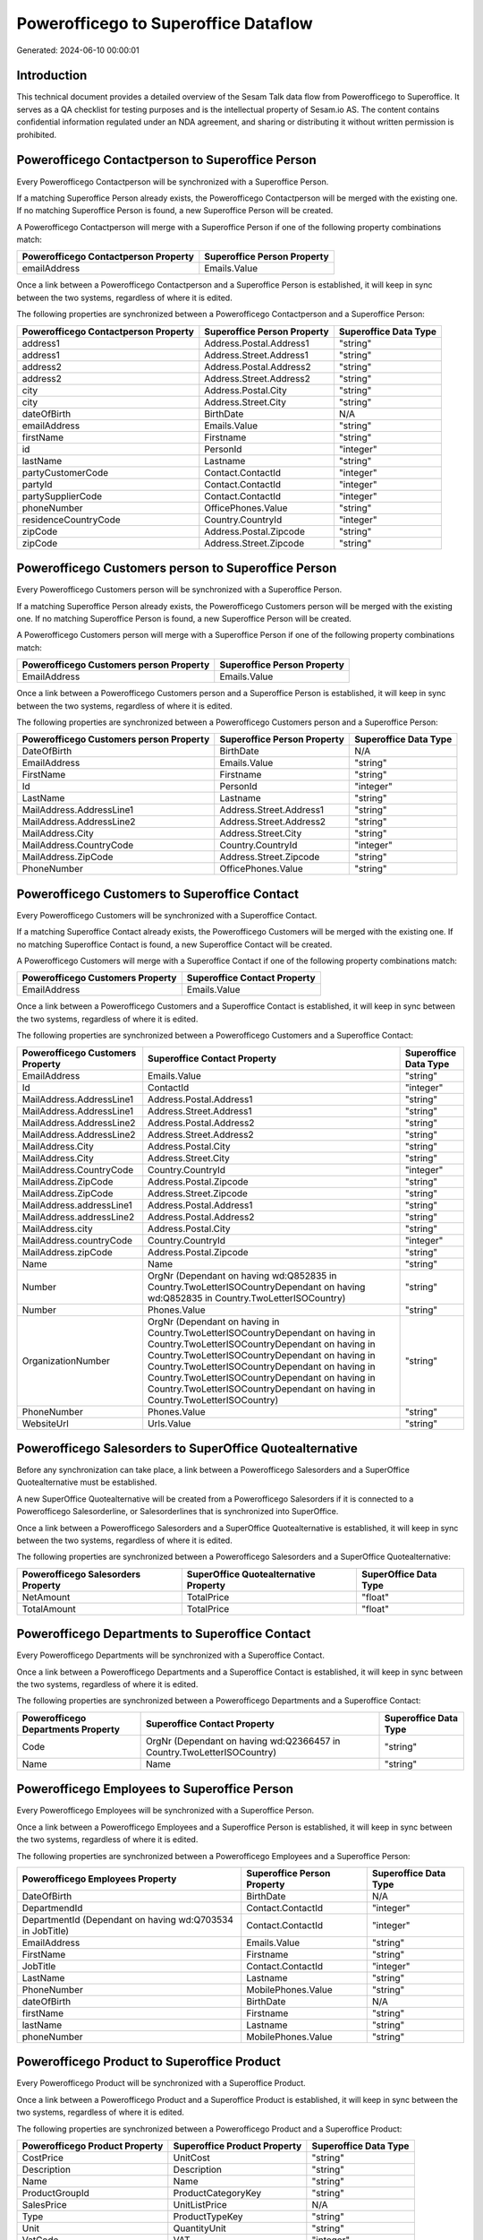=====================================
Powerofficego to Superoffice Dataflow
=====================================

Generated: 2024-06-10 00:00:01

Introduction
------------

This technical document provides a detailed overview of the Sesam Talk data flow from Powerofficego to Superoffice. It serves as a QA checklist for testing purposes and is the intellectual property of Sesam.io AS. The content contains confidential information regulated under an NDA agreement, and sharing or distributing it without written permission is prohibited.

Powerofficego Contactperson to Superoffice Person
-------------------------------------------------
Every Powerofficego Contactperson will be synchronized with a Superoffice Person.

If a matching Superoffice Person already exists, the Powerofficego Contactperson will be merged with the existing one.
If no matching Superoffice Person is found, a new Superoffice Person will be created.

A Powerofficego Contactperson will merge with a Superoffice Person if one of the following property combinations match:

.. list-table::
   :header-rows: 1

   * - Powerofficego Contactperson Property
     - Superoffice Person Property
   * - emailAddress
     - Emails.Value

Once a link between a Powerofficego Contactperson and a Superoffice Person is established, it will keep in sync between the two systems, regardless of where it is edited.

The following properties are synchronized between a Powerofficego Contactperson and a Superoffice Person:

.. list-table::
   :header-rows: 1

   * - Powerofficego Contactperson Property
     - Superoffice Person Property
     - Superoffice Data Type
   * - address1
     - Address.Postal.Address1
     - "string"
   * - address1
     - Address.Street.Address1
     - "string"
   * - address2
     - Address.Postal.Address2
     - "string"
   * - address2
     - Address.Street.Address2
     - "string"
   * - city
     - Address.Postal.City
     - "string"
   * - city
     - Address.Street.City
     - "string"
   * - dateOfBirth
     - BirthDate
     - N/A
   * - emailAddress
     - Emails.Value
     - "string"
   * - firstName
     - Firstname
     - "string"
   * - id
     - PersonId
     - "integer"
   * - lastName
     - Lastname
     - "string"
   * - partyCustomerCode
     - Contact.ContactId
     - "integer"
   * - partyId
     - Contact.ContactId
     - "integer"
   * - partySupplierCode
     - Contact.ContactId
     - "integer"
   * - phoneNumber
     - OfficePhones.Value
     - "string"
   * - residenceCountryCode
     - Country.CountryId
     - "integer"
   * - zipCode
     - Address.Postal.Zipcode
     - "string"
   * - zipCode
     - Address.Street.Zipcode
     - "string"


Powerofficego Customers person to Superoffice Person
----------------------------------------------------
Every Powerofficego Customers person will be synchronized with a Superoffice Person.

If a matching Superoffice Person already exists, the Powerofficego Customers person will be merged with the existing one.
If no matching Superoffice Person is found, a new Superoffice Person will be created.

A Powerofficego Customers person will merge with a Superoffice Person if one of the following property combinations match:

.. list-table::
   :header-rows: 1

   * - Powerofficego Customers person Property
     - Superoffice Person Property
   * - EmailAddress
     - Emails.Value

Once a link between a Powerofficego Customers person and a Superoffice Person is established, it will keep in sync between the two systems, regardless of where it is edited.

The following properties are synchronized between a Powerofficego Customers person and a Superoffice Person:

.. list-table::
   :header-rows: 1

   * - Powerofficego Customers person Property
     - Superoffice Person Property
     - Superoffice Data Type
   * - DateOfBirth
     - BirthDate
     - N/A
   * - EmailAddress
     - Emails.Value
     - "string"
   * - FirstName
     - Firstname
     - "string"
   * - Id
     - PersonId
     - "integer"
   * - LastName
     - Lastname
     - "string"
   * - MailAddress.AddressLine1
     - Address.Street.Address1
     - "string"
   * - MailAddress.AddressLine2
     - Address.Street.Address2
     - "string"
   * - MailAddress.City
     - Address.Street.City
     - "string"
   * - MailAddress.CountryCode
     - Country.CountryId
     - "integer"
   * - MailAddress.ZipCode
     - Address.Street.Zipcode
     - "string"
   * - PhoneNumber
     - OfficePhones.Value
     - "string"


Powerofficego Customers to Superoffice Contact
----------------------------------------------
Every Powerofficego Customers will be synchronized with a Superoffice Contact.

If a matching Superoffice Contact already exists, the Powerofficego Customers will be merged with the existing one.
If no matching Superoffice Contact is found, a new Superoffice Contact will be created.

A Powerofficego Customers will merge with a Superoffice Contact if one of the following property combinations match:

.. list-table::
   :header-rows: 1

   * - Powerofficego Customers Property
     - Superoffice Contact Property
   * - EmailAddress
     - Emails.Value

Once a link between a Powerofficego Customers and a Superoffice Contact is established, it will keep in sync between the two systems, regardless of where it is edited.

The following properties are synchronized between a Powerofficego Customers and a Superoffice Contact:

.. list-table::
   :header-rows: 1

   * - Powerofficego Customers Property
     - Superoffice Contact Property
     - Superoffice Data Type
   * - EmailAddress
     - Emails.Value
     - "string"
   * - Id
     - ContactId
     - "integer"
   * - MailAddress.AddressLine1
     - Address.Postal.Address1
     - "string"
   * - MailAddress.AddressLine1
     - Address.Street.Address1
     - "string"
   * - MailAddress.AddressLine2
     - Address.Postal.Address2
     - "string"
   * - MailAddress.AddressLine2
     - Address.Street.Address2
     - "string"
   * - MailAddress.City
     - Address.Postal.City
     - "string"
   * - MailAddress.City
     - Address.Street.City
     - "string"
   * - MailAddress.CountryCode
     - Country.CountryId
     - "integer"
   * - MailAddress.ZipCode
     - Address.Postal.Zipcode
     - "string"
   * - MailAddress.ZipCode
     - Address.Street.Zipcode
     - "string"
   * - MailAddress.addressLine1
     - Address.Postal.Address1
     - "string"
   * - MailAddress.addressLine2
     - Address.Postal.Address2
     - "string"
   * - MailAddress.city
     - Address.Postal.City
     - "string"
   * - MailAddress.countryCode
     - Country.CountryId
     - "integer"
   * - MailAddress.zipCode
     - Address.Postal.Zipcode
     - "string"
   * - Name
     - Name
     - "string"
   * - Number
     - OrgNr (Dependant on having wd:Q852835 in Country.TwoLetterISOCountryDependant on having wd:Q852835 in Country.TwoLetterISOCountry)
     - "string"
   * - Number
     - Phones.Value
     - "string"
   * - OrganizationNumber
     - OrgNr (Dependant on having  in Country.TwoLetterISOCountryDependant on having  in Country.TwoLetterISOCountryDependant on having  in Country.TwoLetterISOCountryDependant on having  in Country.TwoLetterISOCountryDependant on having  in Country.TwoLetterISOCountryDependant on having  in Country.TwoLetterISOCountryDependant on having  in Country.TwoLetterISOCountry)
     - "string"
   * - PhoneNumber
     - Phones.Value
     - "string"
   * - WebsiteUrl
     - Urls.Value
     - "string"


Powerofficego Salesorders to SuperOffice Quotealternative
---------------------------------------------------------
Before any synchronization can take place, a link between a Powerofficego Salesorders and a SuperOffice Quotealternative must be established.

A new SuperOffice Quotealternative will be created from a Powerofficego Salesorders if it is connected to a Powerofficego Salesorderline, or Salesorderlines that is synchronized into SuperOffice.

Once a link between a Powerofficego Salesorders and a SuperOffice Quotealternative is established, it will keep in sync between the two systems, regardless of where it is edited.

The following properties are synchronized between a Powerofficego Salesorders and a SuperOffice Quotealternative:

.. list-table::
   :header-rows: 1

   * - Powerofficego Salesorders Property
     - SuperOffice Quotealternative Property
     - SuperOffice Data Type
   * - NetAmount
     - TotalPrice
     - "float"
   * - TotalAmount
     - TotalPrice
     - "float"


Powerofficego Departments to Superoffice Contact
------------------------------------------------
Every Powerofficego Departments will be synchronized with a Superoffice Contact.

Once a link between a Powerofficego Departments and a Superoffice Contact is established, it will keep in sync between the two systems, regardless of where it is edited.

The following properties are synchronized between a Powerofficego Departments and a Superoffice Contact:

.. list-table::
   :header-rows: 1

   * - Powerofficego Departments Property
     - Superoffice Contact Property
     - Superoffice Data Type
   * - Code
     - OrgNr (Dependant on having wd:Q2366457 in Country.TwoLetterISOCountry)
     - "string"
   * - Name
     - Name
     - "string"


Powerofficego Employees to Superoffice Person
---------------------------------------------
Every Powerofficego Employees will be synchronized with a Superoffice Person.

Once a link between a Powerofficego Employees and a Superoffice Person is established, it will keep in sync between the two systems, regardless of where it is edited.

The following properties are synchronized between a Powerofficego Employees and a Superoffice Person:

.. list-table::
   :header-rows: 1

   * - Powerofficego Employees Property
     - Superoffice Person Property
     - Superoffice Data Type
   * - DateOfBirth
     - BirthDate
     - N/A
   * - DepartmendId
     - Contact.ContactId
     - "integer"
   * - DepartmentId (Dependant on having wd:Q703534 in JobTitle)
     - Contact.ContactId
     - "integer"
   * - EmailAddress
     - Emails.Value
     - "string"
   * - FirstName
     - Firstname
     - "string"
   * - JobTitle
     - Contact.ContactId
     - "integer"
   * - LastName
     - Lastname
     - "string"
   * - PhoneNumber
     - MobilePhones.Value
     - "string"
   * - dateOfBirth
     - BirthDate
     - N/A
   * - firstName
     - Firstname
     - "string"
   * - lastName
     - Lastname
     - "string"
   * - phoneNumber
     - MobilePhones.Value
     - "string"


Powerofficego Product to Superoffice Product
--------------------------------------------
Every Powerofficego Product will be synchronized with a Superoffice Product.

Once a link between a Powerofficego Product and a Superoffice Product is established, it will keep in sync between the two systems, regardless of where it is edited.

The following properties are synchronized between a Powerofficego Product and a Superoffice Product:

.. list-table::
   :header-rows: 1

   * - Powerofficego Product Property
     - Superoffice Product Property
     - Superoffice Data Type
   * - CostPrice
     - UnitCost
     - "string"
   * - Description
     - Description
     - "string"
   * - Name
     - Name
     - "string"
   * - ProductGroupId
     - ProductCategoryKey
     - "string"
   * - SalesPrice
     - UnitListPrice
     - N/A
   * - Type
     - ProductTypeKey
     - "string"
   * - Unit
     - QuantityUnit
     - "string"
   * - VatCode
     - VAT
     - "integer"
   * - costPrice
     - UnitCost
     - "string"
   * - description
     - Description
     - "string"
   * - name
     - Name
     - "string"
   * - productGroupId
     - ProductCategoryKey
     - "string"
   * - salesPrice
     - UnitListPrice
     - N/A
   * - type
     - ProductTypeKey
     - "string"
   * - unit
     - QuantityUnit
     - "string"
   * - unitOfMeasureCode
     - QuantityUnit
     - "string"
   * - unitOfMeasureCode
     - VAT
     - "integer"
   * - vatCode
     - VAT
     - N/A


Powerofficego Quote to Superoffice Quotealternative
---------------------------------------------------
Every Powerofficego Quote will be synchronized with a Superoffice Quotealternative.

Once a link between a Powerofficego Quote and a Superoffice Quotealternative is established, it will keep in sync between the two systems, regardless of where it is edited.

The following properties are synchronized between a Powerofficego Quote and a Superoffice Quotealternative:

.. list-table::
   :header-rows: 1

   * - Powerofficego Quote Property
     - Superoffice Quotealternative Property
     - Superoffice Data Type
   * - TotalAmount
     - TotalPrice
     - "float"


Powerofficego Salesorderlines to Superoffice Quoteline
------------------------------------------------------
Every Powerofficego Salesorderlines will be synchronized with a Superoffice Quoteline.

Once a link between a Powerofficego Salesorderlines and a Superoffice Quoteline is established, it will keep in sync between the two systems, regardless of where it is edited.

The following properties are synchronized between a Powerofficego Salesorderlines and a Superoffice Quoteline:

.. list-table::
   :header-rows: 1

   * - Powerofficego Salesorderlines Property
     - Superoffice Quoteline Property
     - Superoffice Data Type
   * - Allowance
     - DiscountPercent
     - "integer"
   * - Allowance
     - ERPDiscountPercent
     - N/A
   * - Description
     - Name
     - "string"
   * - ProductId
     - ERPProductKey
     - "string"
   * - ProductUnitPrice
     - UnitListPrice
     - N/A
   * - Quantity
     - Quantity
     - N/A
   * - SortOrder
     - Rank
     - "integer"
   * - TotalAmount
     - TotalPrice
     - N/A
   * - VatId
     - VAT
     - "integer"
   * - VatRate
     - VAT
     - "integer"
   * - sesam_SalesOrderId
     - QuoteAlternativeId
     - "integer"


